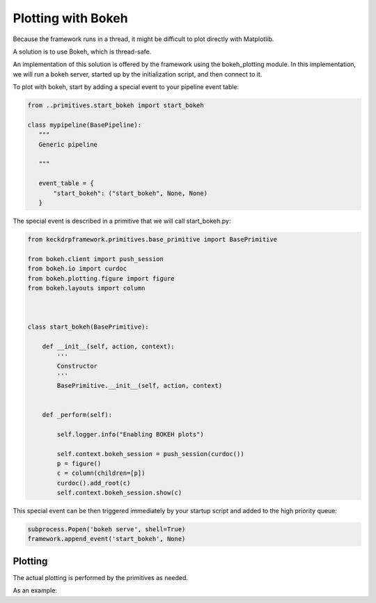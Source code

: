 .. _bokeh:

Plotting with Bokeh
======================================

Because the framework runs in a thread, it might be difficult to plot directly with Matplotlib.

A solution is to use Bokeh, which is thread-safe.

An implementation of this solution is offered by the framework using the bokeh_plotting module. In this implementation,
we will run a bokeh server, started up by the initialization script, and then connect to it.

To plot with bokeh, start by adding a special event to your pipeline event table:

.. code-block:: python


 from ..primitives.start_bokeh import start_bokeh

 class mypipeline(BasePipeline):
    """
    Generic pipeline

    """

    event_table = {
        "start_bokeh": ("start_bokeh", None, None)
    }


The special event is described in a primitive that we will call start_bokeh.py:

.. code-block:: python

 from keckdrpframework.primitives.base_primitive import BasePrimitive

 from bokeh.client import push_session
 from bokeh.io import curdoc
 from bokeh.plotting.figure import figure
 from bokeh.layouts import column



 class start_bokeh(BasePrimitive):

     def __init__(self, action, context):
         '''
         Constructor
         '''
         BasePrimitive.__init__(self, action, context)


     def _perform(self):

         self.logger.info("Enabling BOKEH plots")

         self.context.bokeh_session = push_session(curdoc())
         p = figure()
         c = column(children=[p])
         curdoc().add_root(c)
         self.context.bokeh_session.show(c)

This special event can be then triggered immediately by your startup script and added to the high priority queue:

.. code-block:: python

 subprocess.Popen('bokeh serve', shell=True)
 framework.append_event('start_bokeh', None)

Plotting
^^^^^^^^

The actual plotting is performed by the primitives as needed.

As an example:

.. code-block:: python
 from bokeh.plotting import figure
 from bokeh.models import Range1d
 from bokeh.models.markers import X
 from bokeh.io import curdoc
 from bokeh.util.logconfig import basicConfig, bokeh_logger as bl
 from keckdrpframework.core.bokeh_plotting import bokeh_plot

 class make_a_plot(BasePrimitive):

    def __init__(self, action, context):
        BasePrimitive.__init__(self, action, context)
        basicConfig(level=logging.ERROR)

    def _perform(self):
        # process something and then make a plot
        x = np.arange(10)
        y = x**2
        p = figure(title="Test")
        p.line(x, y)
        bokeh_plot(p)

